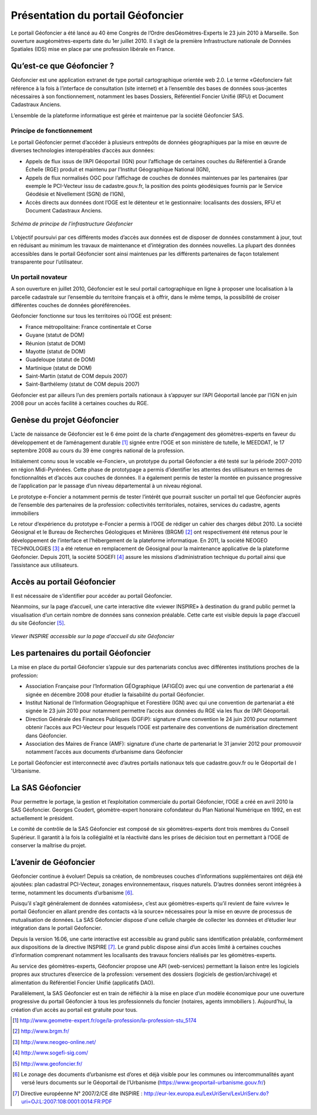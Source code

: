 Présentation du portail Géofoncier
==================================

Le portail Géofoncier a été lancé au 40 ème Congrès de l’Ordre desGéomètres-Experts le 23 juin 2010 à Marseille. Son ouverture auxgéomètres-experts date du 1er juillet 2010. Il s’agit de la première Infrastructure nationale de Données Spatiales (IDS) mise en place par une profession libérale en France.

Qu’est-ce que Géofoncier ?
--------------------------

Géofoncier est une application extranet de type portail cartographique orientée web 2.0. Le terme «Géofoncier» fait référence à la fois à l’interface de consultation (site internet) et à l’ensemble des bases de données sous-jacentes nécessaires à son fonctionnement, notamment les bases Dossiers, Référentiel Foncier Unifié (RFU) et Document Cadastraux Anciens.

L’ensemble de la plateforme informatique est gérée et maintenue par la société Géofoncier SAS.

Principe de fonctionnement
^^^^^^^^^^^^^^^^^^^^^^^^^^

Le portail Géofoncier permet d’accéder à plusieurs entrepôts de données géographiques par la mise en œuvre de diverses technologies interopérables d’accès aux données:

* Appels de flux issus de l’API Géoportail (IGN) pour l’affichage de certaines couches du Référentiel à Grande Échelle (RGE) produit et maintenu par l’Institut Géographique National (IGN),

* Appels de flux normalisés OGC pour l’affichage de couches de données maintenues par les partenaires (par exemple le PCI-Vecteur issu de cadastre.gouv.fr, la position des points géodésiques fournis par le Service Géodésie et Nivellement (SGN) de l’IGN),

* Accès directs aux données dont l’OGE est le détenteur et le gestionnaire: localisants des dossiers, RFU et Document Cadastraux Anciens.

.. figure:: _static/images/image015.png
   	:alt: Schéma de principe de l’infrastructure Géofoncier
   	:align: center

	*Schéma de principe de l’infrastructure Géofoncier*

L’objectif poursuivi par ces différents modes d’accès aux données est de disposer de données constamment à jour, tout en réduisant au minimum les travaux de maintenance et d’intégration des données nouvelles. La plupart des données accessibles dans le portail Géofoncier sont ainsi maintenues par les différents partenaires de façon totalement transparente pour l’utilisateur.


Un portail novateur
^^^^^^^^^^^^^^^^^^^

A son ouverture en juillet 2010, Géofoncier est le seul portail cartographique en ligne à proposer une localisation à la parcelle cadastrale sur l’ensemble du territoire français et à offrir, dans le même temps, la possibilité de croiser différentes couches de données géoréférencées.

Géofoncier fonctionne sur tous les territoires où l’OGE est présent:

* France métropolitaine: France continentale et Corse

* Guyane (statut de DOM)

* Réunion (statut de DOM)

* Mayotte (statut de DOM)

* Guadeloupe (statut de DOM)

* Martinique (statut de DOM)

* Saint-Martin (statut de COM depuis 2007)

* Saint-Barthélemy (statut de COM depuis 2007)

Géofoncier est par ailleurs l’un des premiers portails nationaux à s’appuyer sur l’API Géoportail lancée par l’IGN en juin 2008 pour un accès facilité à certaines couches du RGE.

Genèse du projet Géofoncier
---------------------------

L’acte de naissance de Géofoncier est le 6 éme point de la charte d’engagement des géomètres-experts en faveur du développement et de l’aménagement durable [1]_ signée entre l’OGE et son ministère de tutelle, le MEEDDAT, le 17 septembre 2008 au cours du 39 ème congrès national de la profession.

Initialement connu sous le vocable «e-Foncier», un prototype du portail Géofoncier a été testé sur la période 2007-2010 en région Midi-Pyrénées. Cette phase de prototypage a permis d’identifier les attentes des utilisateurs en termes de fonctionnalités et d’accès aux couches de données. Il a également permis de tester la montée en puissance progressive de l’application par le passage d’un niveau départemental à un niveau régional.

Le prototype e-Foncier a notamment permis de tester l’intérêt que pourrait susciter un portail tel que Géofoncier auprès de l’ensemble des partenaires de la profession: collectivités territoriales, notaires, services du cadastre, agents immobiliers

Le retour d’expérience du prototype e-Foncier a permis à l’OGE de rédiger un cahier des charges début 2010. La société Géosignal et le Bureau de Recherches Géologiques et Minières (BRGM) [2]_ ont respectivement été retenus pour le développement de l’interface et l’hébergement de la plateforme informatique. En 2011, la société NEOGEO TECHNOLOGIES [3]_ a été retenue en remplacement de Géosignal pour la maintenance applicative de la plateforme Géofoncier. Depuis 2011, la société SOGEFI [4]_ assure les missions d’administration technique du portail ainsi que l’assistance aux utilisateurs.


Accès au portail Géofoncier
---------------------------

Il est nécessaire de s’identifier pour accéder au portail Géofoncier.

Néanmoins, sur la page d’accueil, une carte interactive dite «viewer INSPIRE» à destination du grand public permet la visualisation d’un certain nombre de données sans connexion préalable. Cette carte est visible depuis la page d’accueil du site Géofoncier [5]_.

.. figure:: _static/images/image017.jpg
   	:alt: Viewer INSPIRE 
   	:align: center

	*Viewer INSPIRE accessible sur la page d’accueil du site Géofoncier*

Les partenaires du portail Géofoncier
-------------------------------------

La mise en place du portail Géofoncier s’appuie sur des partenariats conclus avec différentes institutions proches de la profession:

* Association Française pour l’Information GÉOgraphique (AFIGÉO) avec qui une convention de partenariat a été signée en décembre 2008 pour étudier la faisabilité du portail Géofoncier.

* Institut National de l’Information Géographique et Forestière (IGN) avec qui une convention de partenariat a été signée le 23 juin 2010 pour notamment permettre l’accès aux données du RGE via les flux de l’API Géoportail.

* Direction Générale des Finances Publiques (DGFiP): signature d’une convention le 24 juin 2010 pour notamment obtenir l’accès aux PCI-Vecteur pour lesquels l’OGE est partenaire des conventions de numérisation directement dans Géofoncier.

* Association des Maires de France (AMF): signature d’une charte de partenariat le 31 janvier 2012 pour promouvoir notamment l’accès aux documents d’urbanisme dans Géofoncier

Le portail Géofoncier est interconnecté avec d’autres portails nationaux tels que cadastre.gouv.fr ou le Géoportail de l 'Urbanisme.

La SAS Géofoncier
-----------------

Pour permettre le portage, la gestion et l’exploitation commerciale du portail Géofoncier, l’OGE a créé en avril 2010 la SAS Géofoncier. Georges Coudert, géomètre-expert honoraire cofondateur du Plan National Numérique en 1992, en est actuellement le président.

Le comité de contrôle de la SAS Géofoncier est composé de six géomètres-experts dont trois membres du Conseil Supérieur. Il garantit à la fois la collégialité et la réactivité dans les prises de décision tout en permettant à l’OGE de conserver la maîtrise du projet.

L’avenir de Géofoncier
----------------------

Géofoncier continue à évoluer! Depuis sa création, de nombreuses couches d’informations supplémentaires ont déjà été ajoutées: plan cadastral PCI-Vecteur, zonages environnementaux, risques naturels. D’autres données seront intégrées à terme, notamment les documents d’urbanisme [6]_.

Puisqu’il s’agit généralement de données «atomisées», c’est aux géomètres-experts qu’il revient de faire «vivre» le portail Géofoncier en allant prendre des contacts «à la source» nécessaires pour la mise en œuvre de processus de mutualisation de données. La SAS Géofoncier dispose d'une cellule chargée de collecter les données et d’étudier leur intégration dans le portail Géofoncier.

.. image:: _static/images/image018.png
   :align: right
   :width: 100

Depuis la version 16.06, une carte interactive est accessible au grand public sans identification préalable, conformément aux dispositions de la directive INSPIRE [7]_. Le grand public dispose ainsi d’un accès limité à certaines couches d’information comprenant notamment les localisants des travaux fonciers réalisés par les géomètres-experts.

Au service des géomètres-experts, Géofoncier propose une API (web-services) permettant la liaison entre les logiciels propres aux structures d’exercice de la profession: versement des dossiers (logiciels de gestion/archivage) et alimentation du Référentiel Foncier Unifié (applicatifs DAO).

Parallèlement, la SAS Géofoncier est en train de réfléchir à la mise en place d’un modèle économique pour une ouverture progressive du portail Géofoncier à tous les professionnels du foncier (notaires, agents immobiliers ). Aujourd’hui, la création d’un accès au portail est gratuite pour tous.


.. [1] http://www.geometre-expert.fr/oge/la-profession/la-profession-stu_5174
.. [2] http://www.brgm.fr/
.. [3] http://www.neogeo-online.net/
.. [4] http://www.sogefi-sig.com/
.. [5] http://www.geofoncier.fr/
.. [6] Le zonage des documents d’urbanisme est d’ores et déjà visible pour les communes ou intercommunalités ayant versé leurs documents sur le Géoportail de l’Urbanisme (https://www.geoportail-urbanisme.gouv.fr/)
.. [7] Directive européenne N° 2007/2/CE dite INSPIRE : http://eur-lex.europa.eu/LexUriServ/LexUriServ.do?uri=OJ:L:2007:108:0001:0014:FR:PDF